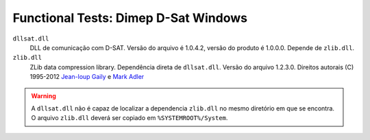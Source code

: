 
=====================================
Functional Tests: Dimep D-Sat Windows
=====================================

``dllsat.dll``
    DLL de comunicação com D-SAT. Versão do arquivo é 1.0.4.2, versão do
    produto é 1.0.0.0. Depende de ``zlib.dll``.
    
``zlib.dll``
    ZLib data compression library. Dependência direta de ``dllsat.dll``.
    Versão do arquivo 1.2.3.0. 
    Direitos autorais (C) 1995-2012 `Jean-loup Gaily <http://gailly.net/>`_ 
    e `Mark Adler <http://en.wikipedia.org/wiki/Mark_Adler>`_

.. warning::

    A ``dllsat.dll`` não é capaz de localizar a dependencia ``zlib.dll`` no
    mesmo diretório em que se encontra. O arquivo ``zlib.dll`` deverá ser
    copiado em ``%SYSTEMROOT%/System``.
